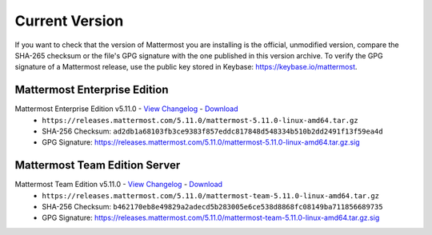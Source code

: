Current Version
===========================

If you want to check that the version of Mattermost you are installing is the official, unmodified version, compare the SHA-265 checksum or the file's GPG signature with the one published in this version archive. To verify the GPG signature of a Mattermost release, use the public key stored in Keybase: https://keybase.io/mattermost.

Mattermost Enterprise Edition
------------------------------

Mattermost Enterprise Edition v5.11.0 - `View Changelog <https://docs.mattermost.com/administration/changelog.html#release-v5-11>`__ - `Download <https://releases.mattermost.com/5.11.0/mattermost-5.11.0-linux-amd64.tar.gz>`__
  - ``https://releases.mattermost.com/5.11.0/mattermost-5.11.0-linux-amd64.tar.gz``
  - SHA-256 Checksum: ``ad2db1a68103fb3ce9383f857eddc817848d548334b510b2dd2491f13f59ea4d``
  - GPG Signature: https://releases.mattermost.com/5.11.0/mattermost-5.11.0-linux-amd64.tar.gz.sig

Mattermost Team Edition Server
---------------------------------------

Mattermost Team Edition v5.11.0 - `View Changelog <https://docs.mattermost.com/administration/changelog.html#release-v5-11>`__ - `Download <https://releases.mattermost.com/5.11.0/mattermost-team-5.11.0-linux-amd64.tar.gz>`__
  - ``https://releases.mattermost.com/5.11.0/mattermost-team-5.11.0-linux-amd64.tar.gz``
  - SHA-256 Checksum: ``b462170eb8e49829a2adecd5b283005e6ce538d8868fc08149ba711856689735``
  - GPG Signature: https://releases.mattermost.com/5.11.0/mattermost-team-5.11.0-linux-amd64.tar.gz.sig